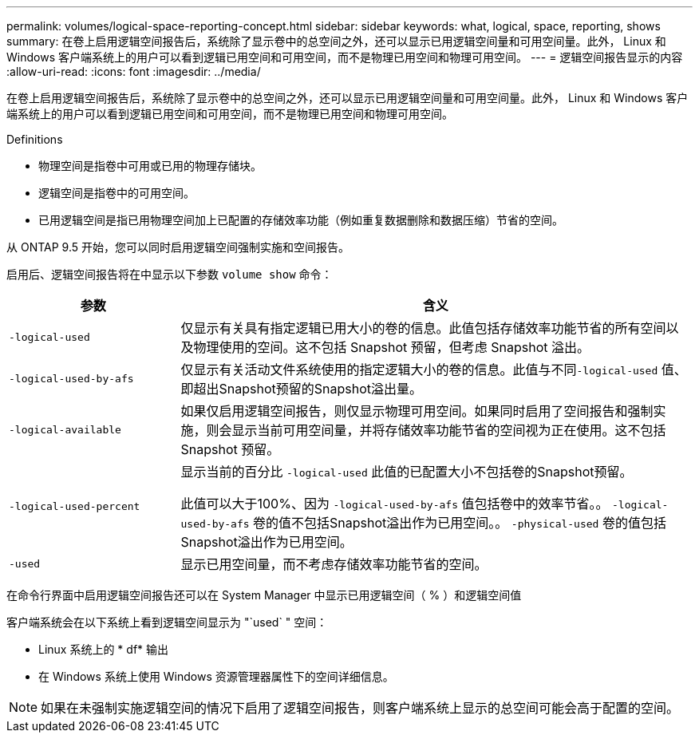 ---
permalink: volumes/logical-space-reporting-concept.html 
sidebar: sidebar 
keywords: what, logical, space, reporting, shows 
summary: 在卷上启用逻辑空间报告后，系统除了显示卷中的总空间之外，还可以显示已用逻辑空间量和可用空间量。此外， Linux 和 Windows 客户端系统上的用户可以看到逻辑已用空间和可用空间，而不是物理已用空间和物理可用空间。 
---
= 逻辑空间报告显示的内容
:allow-uri-read: 
:icons: font
:imagesdir: ../media/


[role="lead"]
在卷上启用逻辑空间报告后，系统除了显示卷中的总空间之外，还可以显示已用逻辑空间量和可用空间量。此外， Linux 和 Windows 客户端系统上的用户可以看到逻辑已用空间和可用空间，而不是物理已用空间和物理可用空间。

Definitions

* 物理空间是指卷中可用或已用的物理存储块。
* 逻辑空间是指卷中的可用空间。
* 已用逻辑空间是指已用物理空间加上已配置的存储效率功能（例如重复数据删除和数据压缩）节省的空间。


从 ONTAP 9.5 开始，您可以同时启用逻辑空间强制实施和空间报告。

启用后、逻辑空间报告将在中显示以下参数 `volume show` 命令：

[cols="25%,75%"]
|===
| 参数 | 含义 


 a| 
`-logical-used`
 a| 
仅显示有关具有指定逻辑已用大小的卷的信息。此值包括存储效率功能节省的所有空间以及物理使用的空间。这不包括 Snapshot 预留，但考虑 Snapshot 溢出。



 a| 
`-logical-used-by-afs`
 a| 
仅显示有关活动文件系统使用的指定逻辑大小的卷的信息。此值与不同``-logical-used`` 值、即超出Snapshot预留的Snapshot溢出量。



 a| 
`-logical-available`
 a| 
如果仅启用逻辑空间报告，则仅显示物理可用空间。如果同时启用了空间报告和强制实施，则会显示当前可用空间量，并将存储效率功能节省的空间视为正在使用。这不包括 Snapshot 预留。



 a| 
`-logical-used-percent`
 a| 
显示当前的百分比 `-logical-used` 此值的已配置大小不包括卷的Snapshot预留。

此值可以大于100%、因为 `-logical-used-by-afs` 值包括卷中的效率节省。。 `-logical-used-by-afs` 卷的值不包括Snapshot溢出作为已用空间。。 `-physical-used` 卷的值包括Snapshot溢出作为已用空间。



 a| 
`-used`
 a| 
显示已用空间量，而不考虑存储效率功能节省的空间。

|===
在命令行界面中启用逻辑空间报告还可以在 System Manager 中显示已用逻辑空间（ % ）和逻辑空间值

客户端系统会在以下系统上看到逻辑空间显示为 "`used` " 空间：

* Linux 系统上的 * df* 输出
* 在 Windows 系统上使用 Windows 资源管理器属性下的空间详细信息。


[NOTE]
====
如果在未强制实施逻辑空间的情况下启用了逻辑空间报告，则客户端系统上显示的总空间可能会高于配置的空间。

====